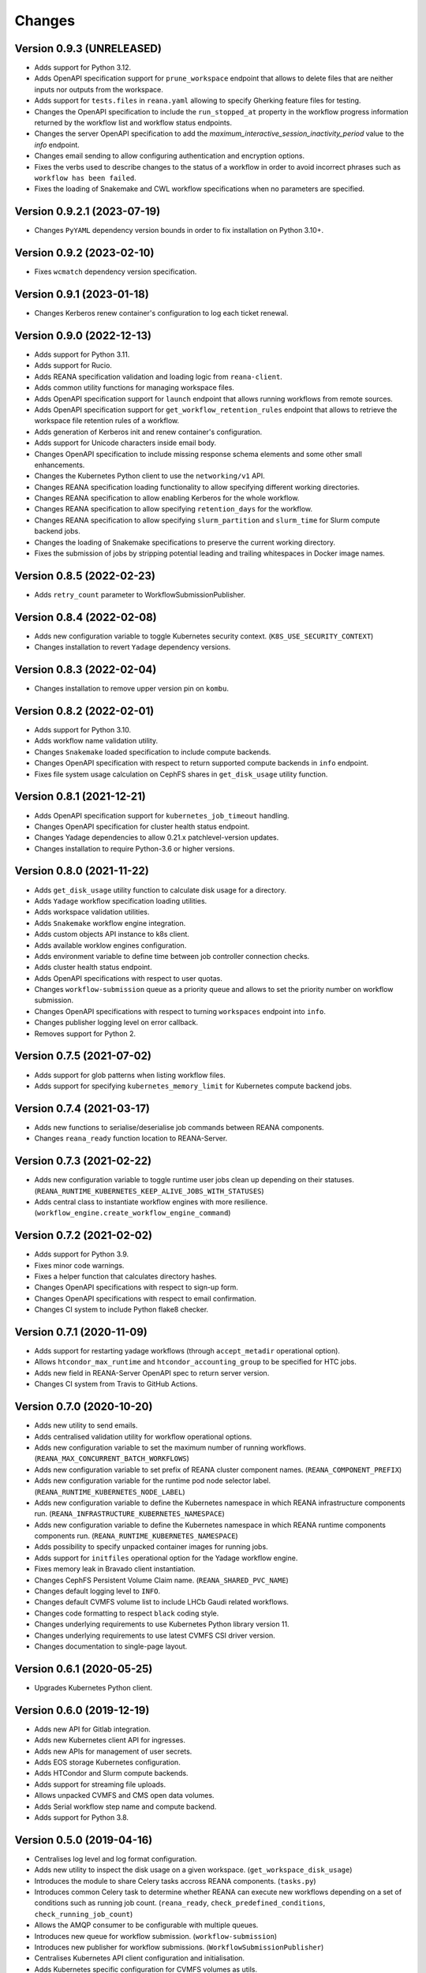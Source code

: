 Changes
=======

Version 0.9.3 (UNRELEASED)
--------------------------

- Adds support for Python 3.12.
- Adds OpenAPI specification support for ``prune_workspace`` endpoint that allows to delete files that are neither inputs nor outputs from the workspace.
- Adds support for ``tests.files`` in ``reana.yaml`` allowing to specify Gherking feature files for testing.
- Changes the OpenAPI specification to include the ``run_stopped_at`` property in the workflow progress information returned by the workflow list and workflow status endpoints.
- Changes the server OpenAPI specification to add the `maximum_interactive_session_inactivity_period` value to the `info` endpoint.
- Changes email sending to allow configuring authentication and encryption options.
- Fixes the verbs used to describe changes to the status of a workflow in order to avoid incorrect phrases such as ``workflow has been failed``.
- Fixes the loading of Snakemake and CWL workflow specifications when no parameters are specified.

Version 0.9.2.1 (2023-07-19)
----------------------------

- Changes ``PyYAML`` dependency version bounds in order to fix installation on Python 3.10+.

Version 0.9.2 (2023-02-10)
--------------------------

- Fixes ``wcmatch`` dependency version specification.

Version 0.9.1 (2023-01-18)
--------------------------

- Changes Kerberos renew container's configuration to log each ticket renewal.

Version 0.9.0 (2022-12-13)
--------------------------

- Adds support for Python 3.11.
- Adds support for Rucio.
- Adds REANA specification validation and loading logic from ``reana-client``.
- Adds common utility functions for managing workspace files.
- Adds OpenAPI specification support for ``launch`` endpoint that allows running workflows from remote sources.
- Adds OpenAPI specification support for ``get_workflow_retention_rules`` endpoint that allows to retrieve the workspace file retention rules of a workflow.
- Adds generation of Kerberos init and renew container's configuration.
- Adds support for Unicode characters inside email body.
- Changes OpenAPI specification to include missing response schema elements and some other small enhancements.
- Changes the Kubernetes Python client to use the ``networking/v1`` API.
- Changes REANA specification loading functionality to allow specifying different working directories.
- Changes REANA specification to allow enabling Kerberos for the whole workflow.
- Changes REANA specification to allow specifying ``retention_days`` for the workflow.
- Changes REANA specification to allow specifying ``slurm_partition`` and ``slurm_time`` for Slurm compute backend jobs.
- Changes the loading of Snakemake specifications to preserve the current working directory.
- Fixes the submission of jobs by stripping potential leading and trailing whitespaces in Docker image names.

Version 0.8.5 (2022-02-23)
--------------------------

- Adds ``retry_count`` parameter to WorkflowSubmissionPublisher.

Version 0.8.4 (2022-02-08)
--------------------------

- Adds new configuration variable to toggle Kubernetes security context. (``K8S_USE_SECURITY_CONTEXT``)
- Changes installation to revert ``Yadage`` dependency versions.

Version 0.8.3 (2022-02-04)
--------------------------

- Changes installation to remove upper version pin on ``kombu``.

Version 0.8.2 (2022-02-01)
--------------------------

- Adds support for Python 3.10.
- Adds workflow name validation utility.
- Changes ``Snakemake`` loaded specification to include compute backends.
- Changes OpenAPI specification with respect to return supported compute backends in ``info`` endpoint.
- Fixes file system usage calculation on CephFS shares in ``get_disk_usage`` utility function.

Version 0.8.1 (2021-12-21)
---------------------------

- Adds OpenAPI specification support for ``kubernetes_job_timeout`` handling.
- Changes OpenAPI specification for cluster health status endpoint.
- Changes Yadage dependencies to allow 0.21.x patchlevel-version updates.
- Changes installation to require Python-3.6 or higher versions.

Version 0.8.0 (2021-11-22)
---------------------------

- Adds ``get_disk_usage`` utility function to calculate disk usage for a directory.
- Adds ``Yadage`` workflow specification loading utilities.
- Adds workspace validation utilities.
- Adds ``Snakemake`` workflow engine integration.
- Adds custom objects API instance to k8s client.
- Adds available worklow engines configuration.
- Adds environment variable to define time between job controller connection checks.
- Adds cluster health status endpoint.
- Adds OpenAPI specifications with respect to user quotas.
- Changes ``workflow-submission`` queue as a priority queue and allows to set the priority number on workflow submission.
- Changes OpenAPI specifications with respect to turning ``workspaces`` endpoint into ``info``.
- Changes publisher logging level on error callback.
- Removes support for Python 2.

Version 0.7.5 (2021-07-02)
--------------------------

- Adds support for glob patterns when listing workflow files.
- Adds support for specifying ``kubernetes_memory_limit`` for Kubernetes compute backend jobs.

Version 0.7.4 (2021-03-17)
--------------------------

- Adds new functions to serialise/deserialise job commands between REANA components.
- Changes ``reana_ready`` function location to REANA-Server.

Version 0.7.3 (2021-02-22)
--------------------------

- Adds new configuration variable to toggle runtime user jobs clean up depending on their statuses. (``REANA_RUNTIME_KUBERNETES_KEEP_ALIVE_JOBS_WITH_STATUSES``)
- Adds central class to instantiate workflow engines with more resilience. (``workflow_engine.create_workflow_engine_command``)

Version 0.7.2 (2021-02-02)
--------------------------

- Adds support for Python 3.9.
- Fixes minor code warnings.
- Fixes a helper function that calculates directory hashes.
- Changes OpenAPI specifications with respect to sign-up form.
- Changes OpenAPI specifications with respect to email confirmation.
- Changes CI system to include Python flake8 checker.

Version 0.7.1 (2020-11-09)
--------------------------

- Adds support for restarting yadage workflows (through ``accept_metadir`` operational option).
- Allows ``htcondor_max_runtime`` and ``htcondor_accounting_group`` to be specified for HTC jobs.
- Adds new field in REANA-Server OpenAPI spec to return server version.
- Changes CI system from Travis to GitHub Actions.

Version 0.7.0 (2020-10-20)
--------------------------

- Adds new utility to send emails.
- Adds centralised validation utility for workflow operational options.
- Adds new configuration variable to set the maximum number of running workflows. (``REANA_MAX_CONCURRENT_BATCH_WORKFLOWS``)
- Adds new configuration variable to set prefix of REANA cluster component names. (``REANA_COMPONENT_PREFIX``)
- Adds new configuration variable for the runtime pod node selector label. (``REANA_RUNTIME_KUBERNETES_NODE_LABEL``)
- Adds new configuration variable to define the Kubernetes namespace in which REANA infrastructure components run. (``REANA_INFRASTRUCTURE_KUBERNETES_NAMESPACE``)
- Adds new configuration variable to define the Kubernetes namespace in which REANA runtime components components run. (``REANA_RUNTIME_KUBERNETES_NAMESPACE``)
- Adds possibility to specify unpacked container images for running jobs.
- Adds support for ``initfiles`` operational option for the Yadage workflow engine.
- Fixes memory leak in Bravado client instantiation.
- Changes CephFS Persistent Volume Claim name. (``REANA_SHARED_PVC_NAME``)
- Changes default logging level to ``INFO``.
- Changes default CVMFS volume list to include LHCb Gaudi related workflows.
- Changes code formatting to respect ``black`` coding style.
- Changes underlying requirements to use Kubernetes Python library version 11.
- Changes underlying requirements to use latest CVMFS CSI driver version.
- Changes documentation to single-page layout.

Version 0.6.1 (2020-05-25)
--------------------------

- Upgrades Kubernetes Python client.

Version 0.6.0 (2019-12-19)
--------------------------

- Adds new API for Gitlab integration.
- Adds new Kubernetes client API for ingresses.
- Adds new APIs for management of user secrets.
- Adds EOS storage Kubernetes configuration.
- Adds HTCondor and Slurm compute backends.
- Adds support for streaming file uploads.
- Allows unpacked CVMFS and CMS open data volumes.
- Adds Serial workflow step name and compute backend.
- Adds support for Python 3.8.

Version 0.5.0 (2019-04-16)
--------------------------

- Centralises log level and log format configuration.
- Adds new utility to inspect the disk usage on a given workspace.
  (``get_workspace_disk_usage``)
- Introduces the module to share Celery tasks accross REANA
  components. (``tasks.py``)
- Introduces common Celery task to determine whether REANA can
  execute new workflows depending on a set of conditions
  such as running job count. (``reana_ready``, ``check_predefined_conditions``,
  ``check_running_job_count``)
- Allows the AMQP consumer to be configurable with multiple queues.
- Introduces new queue for workflow submission. (``workflow-submission``)
- Introduces new publisher for workflow submissions.
  (``WorkflowSubmissionPublisher``)
- Centralises Kubernetes API client configuration and initialisation.
- Adds Kubernetes specific configuration for CVMFS volumes as utils.
- Introduces a new method, ``copy_openapi_specs``, to automatically move
  validated OpenAPI specifications from components to REANA Commons
  ``openapi_specifications`` directory.
- Centralises interactive session types.
- Introduces central REANA errors through the ``errors.py`` module.
- Skips SSL verification for all HTTPS requests performed with the
  ``BaseAPIClient``.

Version 0.4.0 (2018-11-06)
--------------------------

- Aggregates OpenAPI specifications of REANA components.
- Improves AMQP re-connection handling. Switches from ``pika`` to ``kombu``.
- Enhances test suite and increases code coverage.
- Changes license to MIT.

Version 0.3.1 (2018-09-04)
--------------------------

- Adds parameter expansion and validation utilities for parametrised Serial
  workflows.

Version 0.3.0 (2018-08-10)
--------------------------

- Initial public release.
- Provides basic AMQP pub/sub methods for REANA components.
- Utilities for caching used in different REANA components.
- Click formatting helpers.

.. admonition:: Please beware

   Please note that REANA is in an early alpha stage of its development. The
   developer preview releases are meant for early adopters and testers. Please
   don't rely on released versions for any production purposes yet.
